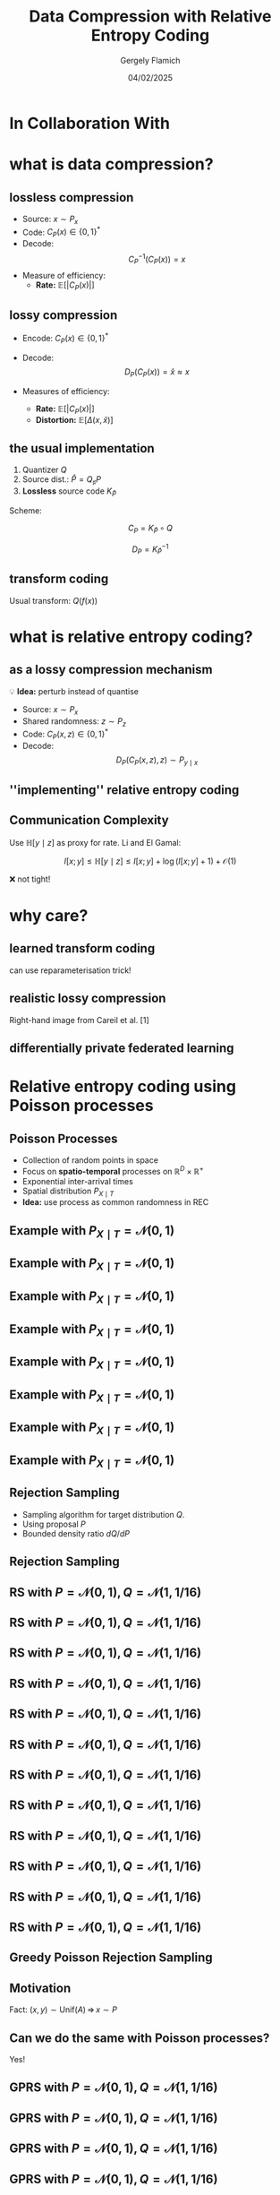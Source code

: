 #+TITLE: Data Compression with Relative Entropy Coding
#+author: Gergely Flamich
#+date: 04/02/2025

#+REVEAL_ROOT: https://cdn.jsdelivr.net/npm/reveal.js
# This is needed to make the speaker notes work
#+REVEAL_REVEAL_JS_VERSION: 4
#+OPTIONS: reveal_title_slide:"<h2>%t</h2><h2>%s</h2></br><h4>%a</h4><h4>%d</h4><h6>gergely-flamich.github.io</h6>"
#+OPTIONS: toc:nil
#+OPTIONS: num:nil
#+REVEAL_THEME: white
#+REVEAL_INIT_OPTIONS: slideNumber:'c/t', transition:'none'
#+REVEAL_HLEVEL:0
#+REVEAL_MATHJAX_URL: https://cdn.jsdelivr.net/npm/mathjax@3/es5/tex-mml-chtml.js
#+REVEAL_EXTRA_CSS: ./presentation_styles.css

* In Collaboration With

#+REVEAL_HTML: <img src="./img/collaborators/jiajun_he.jpg" width=23% >
#+REVEAL_HTML: <img src="./img/collaborators/zongyu_guo.jpg" width=23%>
#+REVEAL_HTML: <img src="./img/collaborators/miguel_hernandez_lobato.png" width=23%>

* what is data compression?
** lossless compression
#+ATTR_REVEAL: :frag (appear)
 - Source: $x \sim P_x$
 - Code: $C_P(x) \in \{0, 1\}^*$
 - Decode: $$ C_P^{-1}(C_P(x)) = x $$
 - Measure of efficiency:
   - *Rate:* $\mathbb{E}[\vert C_P(x) \vert]$

** lossy compression
#+ATTR_REVEAL: :frag (appear)
 - Encode: $C_P(x) \in \{0, 1\}^*$
 - Decode: $$D_P(C_P(x)) = \hat{x} \approx x$$
 - Measures of efficiency:
   #+ATTR_REVEAL: :frag (appear)
   - *Rate:* $\mathbb{E}[\vert C_P(x) \vert]$
   - *Distortion:* $\mathbb{E}[\Delta(x, \hat{x})]$

** the usual implementation
#+ATTR_REVEAL: :frag (appear)
 1. Quantizer $Q$
 2. Source dist.: $\hat{P} = Q_\sharp P$
 3. *Lossless* source code $K_{\hat{P}}$

#+ATTR_REVEAL: :frag (appear)
Scheme:
#+ATTR_REVEAL: :frag (appear)
 $$ C_P = K_{\hat{P}} \circ Q $$
#+ATTR_REVEAL: :frag (appear)
 $$ D_P = K_{\hat{P}}^{-1} $$


** transform coding
#+ATTR_REVEAL: :frag (appear)
[[./img/transform_coding.png]]

#+ATTR_REVEAL: :frag (appear)
Usual transform: $Q(f(x))$

* what is relative entropy coding?
** as a lossy compression mechanism
#+ATTR_REVEAL: :frag (appear)
💡 *Idea:* perturb instead of quantise

#+ATTR_REVEAL: :frag (appear)
 - Source: $x \sim P_x$
 - Shared randomness: $z \sim P_z$
 - Code: $C_P(x, z) \in \{0, 1\}^*$
 - Decode: $$ D_P(C_P(x, z), z) \sim P_{y \mid x}$$

** ''implementing'' relative entropy coding
[[./img/rec_sketch.png]]

** Communication Complexity
#+ATTR_REVEAL: :frag (appear)
Use $\mathbb{H}[y \mid z]$ as proxy for rate. Li and El Gamal:

#+ATTR_REVEAL: :frag (appear)
$$
I[x; y] \leq \mathbb{H}[y \mid z] \leq I[x; y] + \log(I[x; y] + 1) + \mathcal{O}(1)
$$

#+ATTR_REVEAL: :frag (appear)
❌ not tight!

* why care?
** learned transform coding
#+ATTR_REVEAL: :frag (appear)
[[./img/transform_coding.png]]
#+ATTR_REVEAL: :frag (appear)
can use reparameterisation trick!

** realistic lossy compression
#+REVEAL_HTML: <img src="./img/classic_vs_gen_compression.png" width=80% >

Right-hand image from Careil et al. [1]

** differentially private federated learning
#+REVEAL_HTML: <img src="./img/federated_learning_sketch.png" width=100% >


* Relative entropy coding using Poisson processes
** Poisson Processes
#+ATTR_REVEAL: :frag (appear)
 - Collection of random points in space
 - Focus on *spatio-temporal* processes on $\mathbb{R}^D \times \mathbb{R}^+$
 - Exponential inter-arrival times
 - Spatial distribution $P_{X \mid T}$
 - *Idea:* use process as common randomness in REC


** Example with $P_{X \mid T} = \mathcal{N}(0, 1)$
[[./img/pp/empty_pp.png]]

** Example with $P_{X \mid T} = \mathcal{N}(0, 1)$
[[./img/pp/pp_t1.png]]

** Example with $P_{X \mid T} = \mathcal{N}(0, 1)$
[[./img/pp/pp_x1.png]]

** Example with $P_{X \mid T} = \mathcal{N}(0, 1)$
[[./img/pp/pp_t1_x1.png]]

** Example with $P_{X \mid T} = \mathcal{N}(0, 1)$
[[./img/pp/pp_t2.png]]

** Example with $P_{X \mid T} = \mathcal{N}(0, 1)$
[[./img/pp/pp_x2.png]]

** Example with $P_{X \mid T} = \mathcal{N}(0, 1)$
[[./img/pp/pp_t2_x2.png]]

** Example with $P_{X \mid T} = \mathcal{N}(0, 1)$
[[./img/pp/pp_sim.png]]


** Rejection Sampling
#+ATTR_REVEAL: :frag (appear)
- Sampling algorithm for target distribution $Q$.
- Using proposal $P$
- Bounded density ratio $dQ/dP$

** Rejection Sampling
#+ATTR_REVEAL: :frag (appear)
#+REVEAL_HTML: <img src="./img/rs_alg.png" class="r-stretch">

** RS with $P = \mathcal{N}(0, 1), Q = \mathcal{N}(1, 1/16)$
[[./img/rs/rs_0.png]]

** RS with $P = \mathcal{N}(0, 1), Q = \mathcal{N}(1, 1/16)$
[[./img/rs/rs_1.png]]

** RS with $P = \mathcal{N}(0, 1), Q = \mathcal{N}(1, 1/16)$
[[./img/rs/rs_2.png]]

** RS with $P = \mathcal{N}(0, 1), Q = \mathcal{N}(1, 1/16)$
[[./img/rs/rs_3.png]]

** RS with $P = \mathcal{N}(0, 1), Q = \mathcal{N}(1, 1/16)$
[[./img/rs/rs_4.png]]

** RS with $P = \mathcal{N}(0, 1), Q = \mathcal{N}(1, 1/16)$
[[./img/rs/rs_5.png]]

** RS with $P = \mathcal{N}(0, 1), Q = \mathcal{N}(1, 1/16)$
[[./img/rs/rs_6.png]]

** RS with $P = \mathcal{N}(0, 1), Q = \mathcal{N}(1, 1/16)$
[[./img/rs/rs_7.png]]

** RS with $P = \mathcal{N}(0, 1), Q = \mathcal{N}(1, 1/16)$
[[./img/rs/rs_8.png]]

** RS with $P = \mathcal{N}(0, 1), Q = \mathcal{N}(1, 1/16)$
[[./img/rs/rs_9.png]]

** RS with $P = \mathcal{N}(0, 1), Q = \mathcal{N}(1, 1/16)$
[[./img/rs/rs_10.png]]

** RS with $P = \mathcal{N}(0, 1), Q = \mathcal{N}(1, 1/16)$
[[./img/rs/rs_accept.png]]



** Greedy Poisson Rejection Sampling

** Motivation
[[./img/theory/gprs_motivation_illustration.png]]

#+ATTR_REVEAL: :frag (appear)
Fact: $(x, y) \sim \mathrm{Unif}(A) \, \Rightarrow\, x \sim P$
** Can we do the same with Poisson processes?
#+ATTR_REVEAL: :frag (appear)
Yes!

#+ATTR_REVEAL: :frag (appear)
\begin{align*}
\varphi &= \sigma \circ \frac{dQ}{dP} \\
\sigma(h) &= \int_0^h \frac{1}{\mathbb{P}[H \geq h]} \, dh
\end{align*}

** GPRS with $P = \mathcal{N}(0, 1), Q = \mathcal{N}(1, 1/16)$
[[./img/gprs/gprs_0.png]]

** GPRS with $P = \mathcal{N}(0, 1), Q = \mathcal{N}(1, 1/16)$
[[./img/gprs/gprs_1.png]]

** GPRS with $P = \mathcal{N}(0, 1), Q = \mathcal{N}(1, 1/16)$
[[./img/gprs/gprs_2.png]]

** GPRS with $P = \mathcal{N}(0, 1), Q = \mathcal{N}(1, 1/16)$
[[./img/gprs/gprs_3.png]]

** GPRS with $P = \mathcal{N}(0, 1), Q = \mathcal{N}(1, 1/16)$
[[./img/gprs/gprs_4.png]]

** GPRS with $P = \mathcal{N}(0, 1), Q = \mathcal{N}(1, 1/16)$
[[./img/gprs/gprs_5.png]]

** GPRS with $P = \mathcal{N}(0, 1), Q = \mathcal{N}(1, 1/16)$
[[./img/gprs/gprs_accept.png]]

** Codelength of GPRS
[[./img/theory/gprs_codelength.png]]

** Runtime of GPRS
[[./img/theory/gprs_runtime.png]]

#+ATTR_REVEAL: :frag (appear)
Problem: $\Vert r \Vert_\infty \geq 2^{D_{KL}[Q \,\Vert\,P]}$


** Fast GPRS with $P = \mathcal{N}(0, 1), Q = \mathcal{N}(1, 1/16)$
[[./img/fast_gprs/fast_gprs_0.png]]
** Fast GPRS with $P = \mathcal{N}(0, 1), Q = \mathcal{N}(1, 1/16)$
[[./img/fast_gprs/fast_gprs_1.png]]
** Fast GPRS with $P = \mathcal{N}(0, 1), Q = \mathcal{N}(1, 1/16)$
[[./img/fast_gprs/fast_gprs_2.png]]
** Fast GPRS with $P = \mathcal{N}(0, 1), Q = \mathcal{N}(1, 1/16)$
[[./img/fast_gprs/fast_gprs_3.png]]
** Fast GPRS with $P = \mathcal{N}(0, 1), Q = \mathcal{N}(1, 1/16)$
[[./img/fast_gprs/fast_gprs_4.png]]
** Fast GPRS with $P = \mathcal{N}(0, 1), Q = \mathcal{N}(1, 1/16)$
[[./img/fast_gprs/fast_gprs_5.png]]


** Codelength of fast GPRS
Now, encode search path $\nu$.

[[./img/theory/sac_gprs_codelength.png]]

** Runtime of fast GPRS

[[./img/theory/sac_gprs_runtime.png]]

This is *optimal*.


* Fundamental Limits
** The width function
$Q \gets P_{y \mid x}, P \gets P_y$
#+ATTR_REVEAL: :frag (appear)
[[./img/theory/width_fn.png]]

#+ATTR_REVEAL: :frag (appear)
$w_P$ is a probability density!

** representing divergences
#+ATTR_REVEAL: :frag (appear)
KL divergence:
#+ATTR_REVEAL: :frag (appear)
\begin{align*}
D_{KL}[Q || P]
&= \log e + \mathbb{E}_{H \sim w_P}[\log H]
\end{align*}
#+ATTR_REVEAL: :frag (appear)
Channel simulation divergence:
#+ATTR_REVEAL: :frag (appear)
$$ D_{CS}[Q || P] =  h[H] $$
#+ATTR_REVEAL: :frag (appear)
$$ D_{KL}[Q || P] \leq D_{CS}[Q || P] $$

** tight lower bound
[[./img/theory/one_shot_bound.png]]

** behaviour of the lower bound
[[./img/theory/csd_behaviour.png]]
#+ATTR_REVEAL: :frag (appear)
- *A:* $P = \mathcal{L}(0, 1)$, $Q = \mathcal{L}(0, b)$
- *B:* $P = \mathcal{N}(0, 1)^{\otimes d}$, $Q = \mathcal{N}(1, 1/4)^{\otimes d}$

** asymptotic lower bound
[[./img/theory/asymptotic_result.png]]

* Computationally Lightweight ML-based data compression
** Data Compression with INRs
#+REVEAL_HTML: <img src="./img/applications/coin.png" class="r-stretch">
Image from Dupont et al. [4]

#+REVEAL_HTML: <div class="tick-list">
#+ATTR_REVEAL: :frag (appear)
- computationally lightweight
#+REVEAL_HTML: </div>
#+REVEAL_HTML: <div class="cross-list">
#+ATTR_REVEAL: :frag (appear)
- short codelength
#+REVEAL_HTML: </div>

** COMBINER

COMpression with Bayesian Implicit Neural Representations

#+REVEAL_HTML: <img src="./img/applications/variational_bnn.png" class="r-stretch">
Image from Blundell et al. [7]

#+ATTR_REVEAL: :frag (appear)
💡Gradient descent is the transform!

** COMBINER
#+REVEAL_HTML: <img src="./img/applications/recombiner_img.png" width="100%">

** COMBINER
#+REVEAL_HTML: <img src="./img/applications/recombiner.png" width="100%">

* Take-home messages
#+ATTR_REVEAL: :frag (appear)
 - *Relative entropy coding* is a stochastic alternative to quantization for lossy source coding
 - Analysed *selection sampling*-based REC algorithms
 - *Greedy Poisson rejection sampling* is an optimal selection sampler
 - *Implicit neural represenations* are an exciting, *compute-efficient* approach to data compression with huge potential

* References I
 - [1] Careil, M., Muckley, M. J., Verbeek, J., & Lathuilière, S. Towards image compression with perfect realism at ultra-low bitrates. ICLR 2024.
 - [2] C. T. Li and A. El Gamal, “Strong functional representation lemma and applications to coding theorems,” IEEE Transactions on Information Theory, vol. 64, no. 11, pp. 6967–6978, 2018.

* References II
 - [4] E. Dupont, A. Golinski, M. Alizadeh, Y. W. Teh and Arnaud Doucet. "COIN: compression with implicit neural representations" arXiv preprint arXiv:2103.03123, 2021.
 - [5] G. F., L. Wells, Some Notes on the Sample Complexity of Approximate Channel Simulation. To appear at Learning to Compress workshop @ ISIT 2024.
 - [6] D. Goc, G. F. On Channel Simulation with Causal Rejection Samplers. To appear at ISIT 2024

* References III
 - [7] C. Blundell, J. Cornebise, K. Kavukcuoglu and D. Wierstra. Weight uncertainty in neural network. In ICML 2015.
